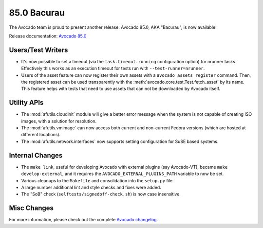 ============
85.0 Bacurau
============

The Avocado team is proud to present another release: Avocado 85.0,
AKA "Bacurau", is now available!

Release documentation: `Avocado 85.0
<http://avocado-framework.readthedocs.io/en/85.0/>`_

Users/Test Writers
==================

* It's now possible to set a timeout (via the ``task.timeout.running``
  configuration option) for nrunner tasks.  Effectively this works
  as an execution timeout for tests run with ``--test-runner=nrunner``.

* Users of the asset feature can now register their own assets with a
  ``avocado assets register`` command.  Then, the registered asset can
  be used transparently with the
  :meth:`avocado.core.test.Test.fetch_asset` by its name.  This
  feature helps with tests that need to use assets that can not
  be downloaded by Avocado itself.

Utility APIs
============

* The :mod:`afutils.cloudinit` module will give a better error
  message when the system is not capable of creating ISO images, with
  a solution for resolution.

* The :mod:`afutils.vmimage` can now access both current and
  non-current Fedora versions (which are hosted at different
  locations).

* The :mod:`afutils.network.interfaces` now supports setting
  configuration for SuSE based systems.

Internal Changes
================

* The ``make link``, useful for developing Avocado with external
  plugins (say Avocado-VT), became ``make develop-external``, and
  it requires the ``AVOCADO_EXTERNAL_PLUGINS_PATH`` variable to
  now be set.

* Various cleanups to the ``Makefile`` and consolidation into the
  ``setup.py`` file.

* A large number additional lint and style checks and fixes were
  added.

* The "SoB" check (``selftests/signedoff-check.sh``) is now case
  insensitive.

Misc Changes
============

For more information, please check out the complete
`Avocado changelog
<https://github.com/avocado-framework/avocado/compare/84.0...85.0>`_.
